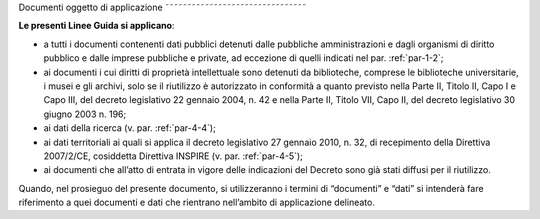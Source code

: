 .. _par-1-1:

Documenti oggetto di applicazione
˜˜˜˜˜˜˜˜˜˜˜˜˜˜˜˜˜˜˜˜˜˜˜˜˜˜˜˜˜˜˜˜

**Le presenti Linee Guida si applicano**:

-  a tutti i documenti contenenti dati pubblici detenuti dalle pubbliche
   amministrazioni e dagli organismi di diritto pubblico e dalle imprese
   pubbliche e private, ad eccezione di quelli indicati nel par.
   :ref:`par-1-2`;

-  ai documenti i cui diritti di proprietà intellettuale sono detenuti
   da biblioteche, comprese le biblioteche universitarie, i musei e gli
   archivi, solo se il riutilizzo è autorizzato in conformità a quanto
   previsto nella Parte II, Titolo II, Capo I e Capo III, del decreto
   legislativo 22 gennaio 2004, n. 42 e nella Parte II, Titolo VII, Capo
   II, del decreto legislativo 30 giugno 2003 n. 196;

-  ai dati della ricerca (v. par. :ref:`par-4-4`);

-  ai dati territoriali ai quali si applica il decreto legislativo 27
   gennaio 2010, n. 32, di recepimento della Direttiva 2007/2/CE,
   cosiddetta Direttiva INSPIRE (v. par. :ref:`par-4-5`);

-  ai documenti che all’atto di entrata in vigore delle indicazioni del
   Decreto sono già stati diffusi per il riutilizzo.

Quando, nel prosieguo del presente documento, si utilizzeranno i termini
di “documenti” e “dati” si intenderà fare riferimento a quei documenti e
dati che rientrano nell’ambito di applicazione delineato.
